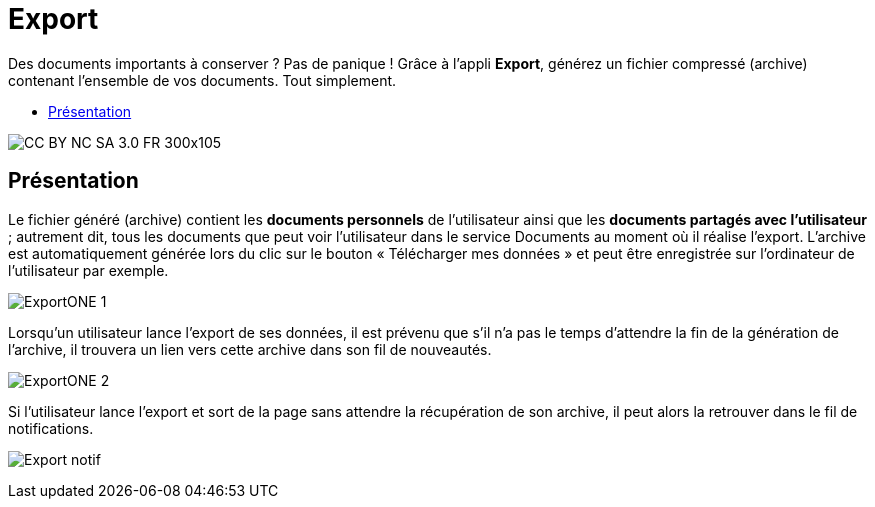 [[export]]
= Export

Des documents importants à conserver ? Pas de panique ! Grâce à l'appli *Export*, générez un fichier compressé (archive) contenant l’ensemble de vos documents. Tout simplement.

* link:index.html?iframe=true#presentation[Présentation]


image:../../wp-content/uploads/2015/03/CC-BY-NC-SA-3.0-FR-300x105.png[]


[[presentation]]
== Présentation

Le fichier généré (archive) contient les *documents personnels* de
l’utilisateur ainsi que les *documents partagés avec l’utilisateur* ;
autrement dit, tous les documents que peut voir l’utilisateur dans le
service Documents au moment où il réalise l’export. L'archive est
automatiquement générée lors du clic sur le bouton « Télécharger mes
données » et peut être enregistrée sur l’ordinateur de l’utilisateur par
exemple.

image:/assets/ExportONE_1.JPG[]

Lorsqu'un utilisateur lance l'export de ses données, il est
prévenu que s'il n'a pas le temps d'attendre la fin de la génération de
l'archive, il trouvera un lien vers cette archive dans son fil de
nouveautés.

image:/assets/ExportONE_2.JPG[]

Si l’utilisateur lance l’export et sort de la page sans attendre la récupération de son archive, il peut
alors la retrouver dans le fil de notifications.

image:../../wp-content/uploads/2016/01/Export_notif.png[]
